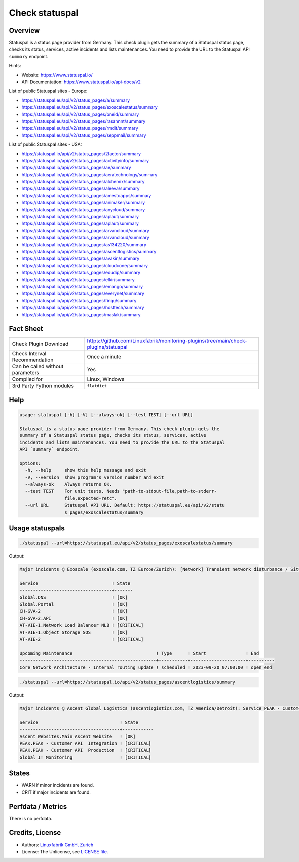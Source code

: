 Check statuspal
===============

Overview
--------

Statuspal is a status page provider from Germany. This check plugin gets the summary of a Statuspal status page, checks its status, services, active incidents and lists maintenances. You need to provide the URL to the Statuspal API ``summary`` endpoint.

Hints:

* Website: https://www.statuspal.io/
* API Documentation: https://www.statuspal.io/api-docs/v2

List of public Statuspal sites - Europe:

* https://statuspal.eu/api/v2/status_pages/a/summary
* https://statuspal.eu/api/v2/status_pages/exoscalestatus/summary
* https://statuspal.eu/api/v2/status_pages/oneid/summary
* https://statuspal.eu/api/v2/status_pages/rasannnt/summary
* https://statuspal.eu/api/v2/status_pages/rmdit/summary
* https://statuspal.eu/api/v2/status_pages/seppmail/summary

List of public Statuspal sites - USA:

* https://statuspal.io/api/v2/status_pages/2factor/summary
* https://statuspal.io/api/v2/status_pages/activityinfo/summary
* https://statuspal.io/api/v2/status_pages/ae/summary
* https://statuspal.io/api/v2/status_pages/aeratechnology/summary
* https://statuspal.io/api/v2/status_pages/alchemix/summary
* https://statuspal.io/api/v2/status_pages/aleeva/summary
* https://statuspal.io/api/v2/status_pages/amestoapps/summary
* https://statuspal.io/api/v2/status_pages/animaker/summary
* https://statuspal.io/api/v2/status_pages/anycloud/summary
* https://statuspal.io/api/v2/status_pages/aplaut/summary
* https://statuspal.io/api/v2/status_pages/aplaut/summary
* https://statuspal.io/api/v2/status_pages/arvancloud/summary
* https://statuspal.io/api/v2/status_pages/arvancloud/summary
* https://statuspal.io/api/v2/status_pages/as134220/summary
* https://statuspal.io/api/v2/status_pages/ascentlogistics/summary
* https://statuspal.io/api/v2/status_pages/avakin/summary
* https://statuspal.io/api/v2/status_pages/cloudcone/summary
* https://statuspal.io/api/v2/status_pages/edudip/summary
* https://statuspal.io/api/v2/status_pages/elkir/summary
* https://statuspal.io/api/v2/status_pages/emango/summary
* https://statuspal.io/api/v2/status_pages/everynet/summary
* https://statuspal.io/api/v2/status_pages/finqu/summary
* https://statuspal.io/api/v2/status_pages/hosttech/summary
* https://statuspal.io/api/v2/status_pages/maslak/summary


Fact Sheet
----------

.. csv-table::
    :widths: 30, 70
    
    "Check Plugin Download",                "https://github.com/Linuxfabrik/monitoring-plugins/tree/main/check-plugins/statuspal"
    "Check Interval Recommendation",        "Once a minute"
    "Can be called without parameters",     "Yes"
    "Compiled for",                         "Linux, Windows"
    "3rd Party Python modules",             "``flatdict``"


Help
----

.. code-block:: text

    usage: statuspal [-h] [-V] [--always-ok] [--test TEST] [--url URL]

    Statuspal is a status page provider from Germany. This check plugin gets the
    summary of a Statuspal status page, checks its status, services, active
    incidents and lists maintenances. You need to provide the URL to the Statuspal
    API `summary` endpoint.

    options:
      -h, --help     show this help message and exit
      -V, --version  show program's version number and exit
      --always-ok    Always returns OK.
      --test TEST    For unit tests. Needs "path-to-stdout-file,path-to-stderr-
                     file,expected-retc".
      --url URL      Statuspal API URL. Default: https://statuspal.eu/api/v2/statu
                     s_pages/exoscalestatus/summary


Usage statuspals
----------------

.. code-block:: bash

    ./statuspal --url=https://statuspal.eu/api/v2/status_pages/exoscalestatus/summary

Output:

.. code-block:: text

    Major incidents @ Exoscale (exoscale.com, TZ Europe/Zurich): [Network] Transient network disturbance / Situation has been resolved, we're monitoring the situation (2023-10-10 09:03:06) (see https://exoscalestatus.com/incidents/81315)

    Service                            ! State 
    -----------------------------------+-------
    Global.DNS                         ! [OK]  
    Global.Portal                      ! [OK]  
    CH-GVA-2                           ! [OK]  
    CH-GVA-2.API                       ! [OK]  
    AT-VIE-1.Network Load Balancer NLB ! [CRITICAL] 
    AT-VIE-1.Object Storage SOS        ! [OK]       
    AT-VIE-2                           ! [CRITICAL] 

    Upcoming Maintenance                                ! Type      ! Start               ! End      
    ----------------------------------------------------+-----------+---------------------+----------
    Core Network Architecture - Internal routing update ! scheduled ! 2023-09-20 07:00:00 ! open end


.. code-block:: bash

    ./statuspal --url=https://statuspal.io/api/v2/status_pages/ascentlogistics/summary

Output:

.. code-block:: text

    Major incidents @ Ascent Global Logistics (ascentlogistics.com, TZ America/Detroit): Service PEAK - Customer API  Production seems to be down / According to our monitoring system this service has become unresponsive, we're investigating. (2022-04-20 18:27:16)

    Service                               ! State      
    --------------------------------------+------------
    Ascent Websites.Main Ascent Website   ! [OK]       
    PEAK.PEAK - Customer API  Integration ! [CRITICAL] 
    PEAK.PEAK - Customer API  Production  ! [CRITICAL] 
    Global IT Monitoring                  ! [CRITICAL]


States
------

* WARN if minor incidents are found.
* CRIT if major incidents are found.


Perfdata / Metrics
------------------

There is no perfdata.


Credits, License
----------------

* Authors: `Linuxfabrik GmbH, Zurich <https://www.linuxfabrik.ch>`_
* License: The Unlicense, see `LICENSE file <https://unlicense.org/>`_.
